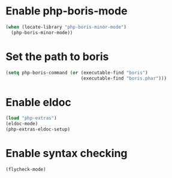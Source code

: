 * Enable php-boris-mode
  #+begin_src emacs-lisp
    (when (locate-library "php-boris-minor-mode")
      (php-boris-minor-mode))
  #+end_src


* Set the path to boris
  #+begin_src emacs-lisp
    (setq php-boris-command (or (executable-find "boris")
                                (executable-find "boris.phar")))
  #+end_src


* Enable eldoc
  #+begin_src emacs-lisp
    (load "php-extras")
    (eldoc-mode)
    (php-extras-eldoc-setup)
  #+end_src


* Enable syntax checking
  #+begin_src emacs-lisp
    (flycheck-mode)
  #+end_src
